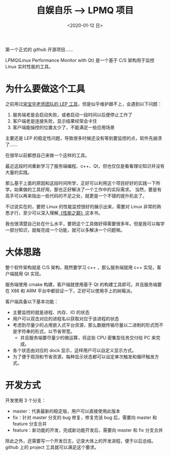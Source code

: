 #+TITLE: 自娱自乐 --> LPMQ 项目
#+DATE:  <2020-01-12 日> 
#+TAGS: toy
#+LAYOUT: post 
#+CATEGORIES: my world, 自娱自乐, LPMQ
#+NAME: <myworld_enjoy_LPMQ_start.org>
#+OPTIONS: ^:nil 
#+OPTIONS: ^:{}

第一个正式的 github 开源项目……

LPMQ(Linux Performance Monitor with Qt) 是一个基于 C/S 架构用于监控 Linux 实时性能的工具。
#+BEGIN_HTML
<!--more-->
#+END_HTML
* 为什么要做这个工具
之前用过[[http://kcmetercec.top/2018/02/10/linux_debug_usage_LEP_tutorial/][宋宝华老师团队的 LEP 工具]]，但是似乎维护跟不上，会遇到以下问题：
1. 服务端老是会启动失败，或者启动一段时间以后便停止工作了
2. 客户端老是连接失败，显示结果经常会卡住
3. 客户端能操控的位置太少了，不能满足一些应用场景

主要还是 LEP 的稳定性问题，导致很多时候还没有等到要监控的点，软件先崩溃了……

在很早以前都想自己来做一个这样的工具。

最近这段时间重新学习了服务端编程、c++、Qt，但也仅仅是看看理论知识并没有大量的实践。

那么基于上面的原因和这段时间所学，正好可以利用这个项目好好的实践一下所学。如果做的工具好用，那也正好解决了一个工作中的实际需求。
当然，要是有高手可以再来指出一些代码的不足之处，就更是一个不错的提升机会了。

不过说实在的，要把 Linux 的性能监控很好的展示出来，需要对 Linux 非常的熟悉才行，至少可以深入理解[[https://book.douban.com/subject/26586598/][《性能之巅》]]这本书。

我也很清楚自己处在什么水平，要把这个工具做好得需要很多年。但是我可以每学一部分知识，就每完成一个功能，就可以多解决一个问题嘛。
* 大体思路
整个软件架构就是 C/S 架构，既然要学习 c++ ，那么服务端就用 c++ 实现，客户端就用 Qt 实现。

服务端使用 cmake 构建，客户端就使用基于 Qt 的构建工具即可。并且服务端要在 X86 和 ARM 平台中都验证一下，正好可以使用手上的树莓派。

客户端具备以下基本功能：
- 主要监控的就是进程、内存、IO 的状态
- 用户可以双击对应的进程名以获取对应于该进程的状态
- 考虑到尽量少的占用嵌入式平台资源，那么数据传输尽量以二进制的形式而不是字符串的形式，以节省带宽。
  + 并且服务端要尽量少的做运算，将这些 CPU 密集型任务交付给 PC 来完成。
- 各个状态由对应的 dock 显示，这样用户可以自定义显示方式。
- 为了便于观测和节省资源，每种显示状态都可以设定单次触发和循环触发方式。
* 开发方式
开发使用 3 个分支：
- master：代表最新的稳定版，用户可以直接使用此版本
- fix：针对 master 分支的 bug 修复，修复完该 bug 后，需要向 master 和 feature 分支合并
- feature：新功能的开发，完成新功能开发后，需要向 master 和 fix 分支合并

除此之外，还需要写一个开发日志，记录大体上的开发进程，便于以后总结。
github 上的 project 工具就可以满足这个要求。





